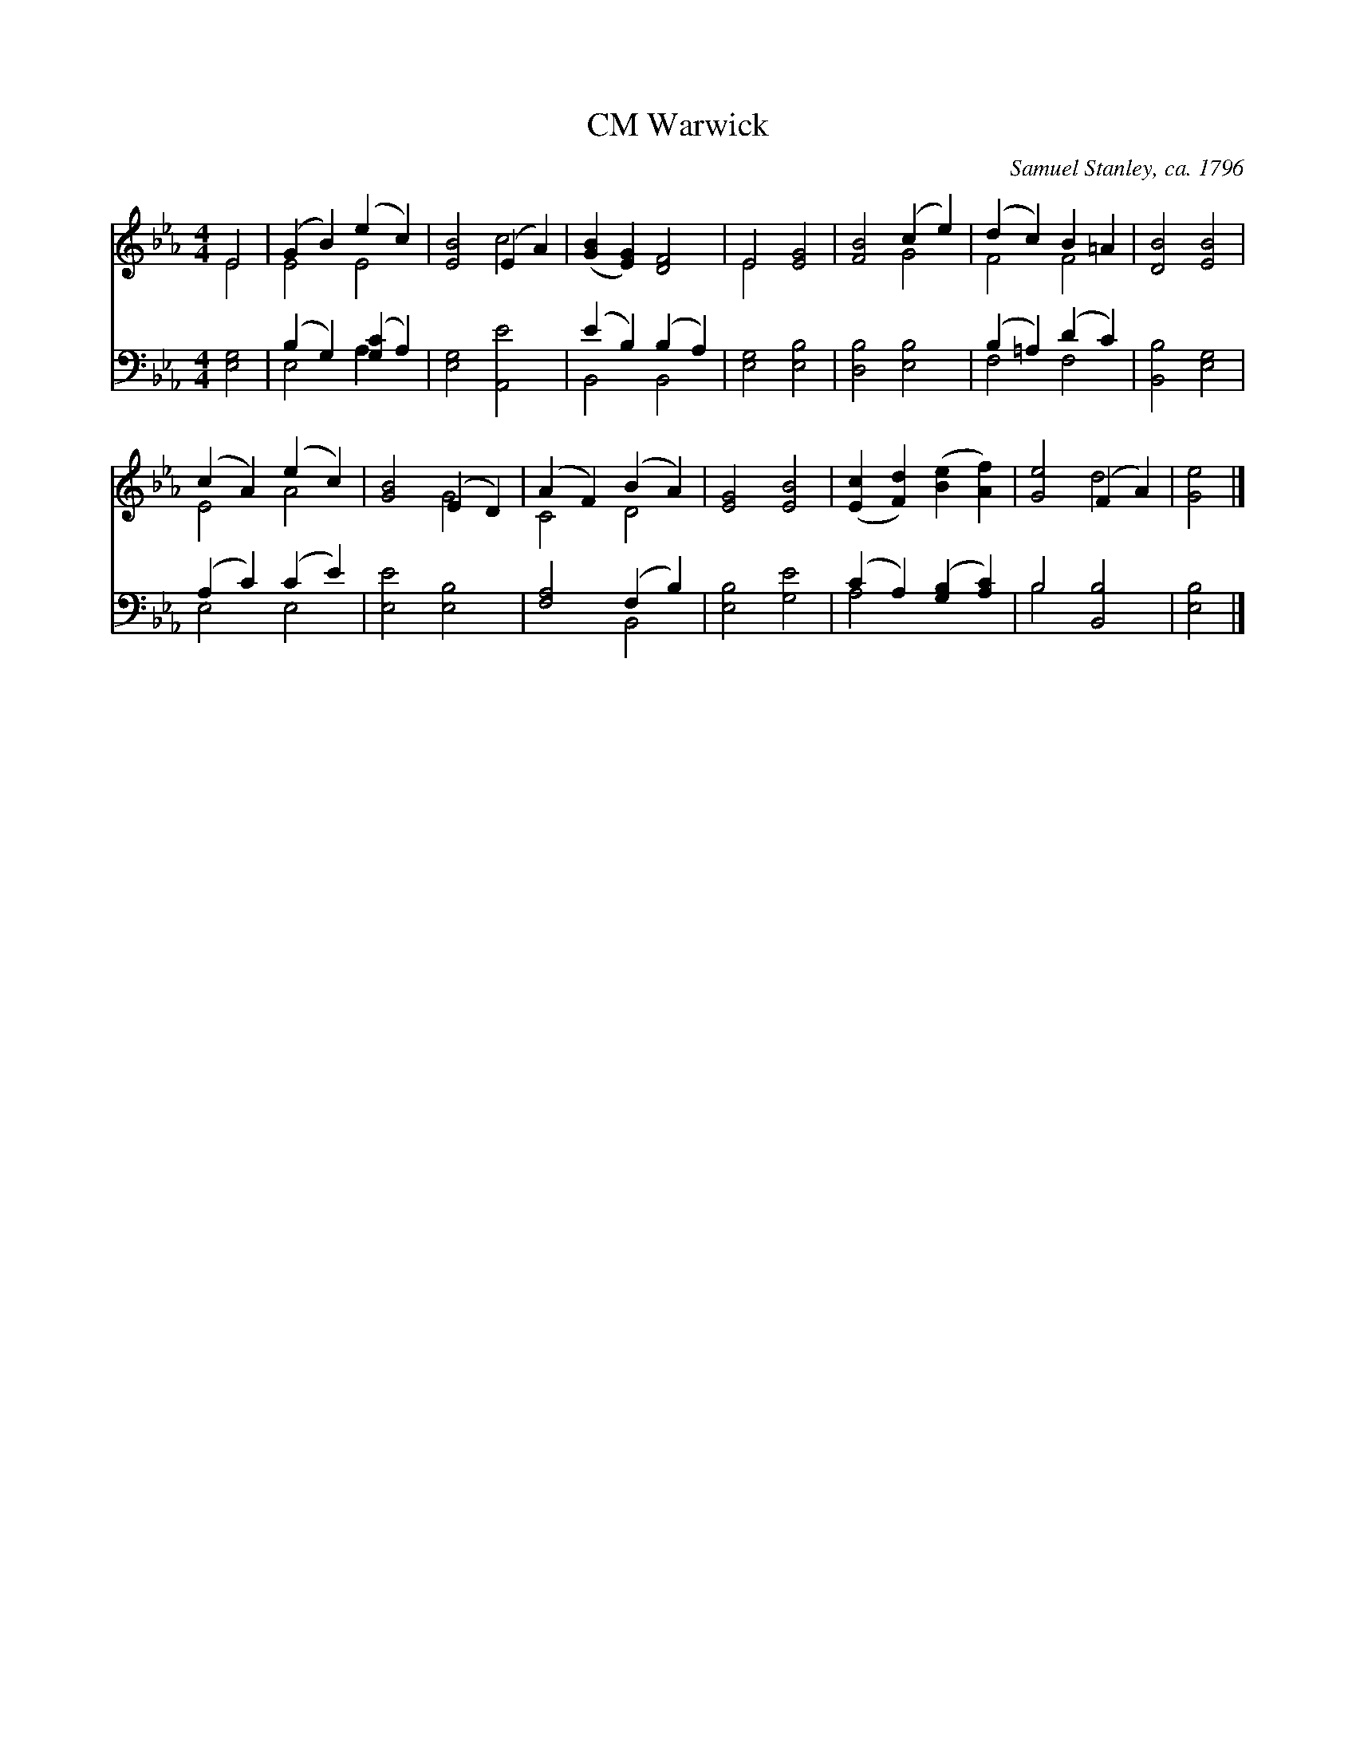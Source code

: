 X:1
T:Warwick, CM
C:Samuel Stanley, ca. 1796
Z:Public Domain
%%score ( 1 2 ) ( 3 4 )
L:1/4
M:4/4
I:linebreak $
K:Eb
V:1 treble 
V:2 treble 
V:3 bass 
V:4 bass 
V:1
 E2 | (G B) (e c) | [EB]2 (E A) | ([GB] [EG]) [DF]2 | E2 [EG]2 | [FB]2 (c e) | (d c) B =A | %7
 [DB]2 [EB]2 |$ (c A) (e c) | [GB]2 (E D) | (A F) (B A) | [EG]2 [EB]2 | ([Ec] [Fd]) ([Be] [Af]) | %13
 [Ge]2 (F A) | [Ge]2 |] %15
V:2
 E2 | E2 E2 | x2 c2 | x4 | E2 x2 | x2 G2 | F2 F2 | x4 |$ E2 A2 | x2 G2 | C2 D2 | x4 | x4 | x2 d2 | %14
 x2 |] %15
V:3
 [E,G,]2 | (B, G,) ([G,C] A,) | [E,G,]2 [A,,E]2 | (E B,) (B, A,) | [E,G,]2 [E,B,]2 | %5
 [D,B,]2 [E,B,]2 | (B, =A,) (D C) | [B,,B,]2 [E,G,]2 |$ (A, C) (C E) | [E,E]2 [E,B,]2 | %10
 [F,A,]2 (F, B,) | [E,B,]2 [G,E]2 | (C A,) ([G,B,] [A,C]) | B,2 [B,,B,]2 | [E,B,]2 |] %15
V:4
 x2 | E,2 A, x | x4 | B,,2 B,,2 | x4 | x4 | F,2 F,2 | x4 |$ E,2 E,2 | x4 | x2 B,,2 | x4 | A,2 x2 | %13
 B,2 x2 | x2 |] %15
